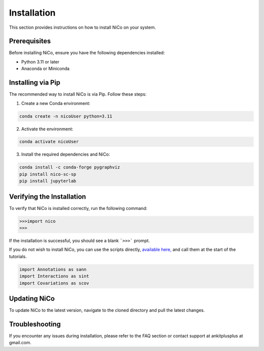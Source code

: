 Installation
============

This section provides instructions on how to install NiCo on your system.

Prerequisites
-------------

Before installing NiCo, ensure you have the following dependencies installed:

- Python 3.11 or later
- Anaconda or Miniconda

Installing via Pip
------------------

The recommended way to install NiCo is via Pip. Follow these steps:

1. Create a new Conda environment:

.. code-block:: console

   conda create -n nicoUser python=3.11


2. Activate the environment:

.. code-block:: console

   conda activate nicoUser


3. Install the required dependencies and NiCo:

.. code-block:: console

   conda install -c conda-forge pygraphviz
   pip install nico-sc-sp
   pip install jupyterlab



Verifying the Installation
--------------------------

To verify that NiCo is installed correctly, run the following command:

.. code-block:: console

   >>>import nico
   >>>


If the installation is successful, you should see a blank ```>>>``` prompt.


If you do not wish to install NiCo, you can use the scripts directly,
`available here, <https://github.com/ankitbioinfo/nico_tutorial/tree/main/NiCo>`_ and call them at the start of the tutorials.

.. code:: ipython3

    import Annotations as sann
    import Interactions as sint
    import Covariations as scov


Updating NiCo
-------------------

To update NiCo to the latest version, navigate to the cloned directory and pull the latest changes.



Troubleshooting
---------------

If you encounter any issues during installation, please refer to the FAQ section or contact support at ankitplusplus at gmail.com.
